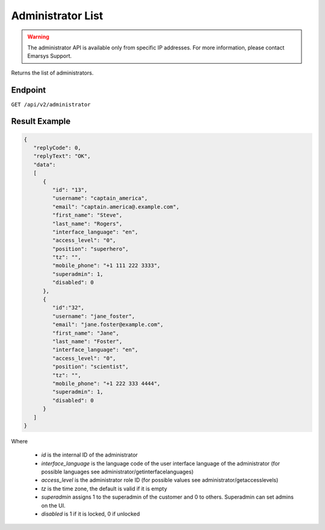 Administrator List
==================

.. warning::

   The administrator API is available only from specific IP addresses. For more information, please contact Emarsys Support.

Returns the list of administrators.

Endpoint
--------

``GET /api/v2/administrator``

Result Example
--------------

.. code-block:: json

   {
      "replyCode": 0,
      "replyText": "OK",
      "data":
      [
         {
            "id": "13",
            "username": "captain_america",
            "email": "captain.america@.example.com",
            "first_name": "Steve",
            "last_name": "Rogers",
            "interface_language": "en",
            "access_level": "0",
            "position": "superhero",
            "tz": "",
            "mobile_phone": "+1 111 222 3333",
            "superadmin": 1,
            "disabled": 0
         },
         {
            "id":"32",
            "username": "jane_foster",
            "email": "jane.foster@example.com",
            "first_name": "Jane",
            "last_name": "Foster",
            "interface_language": "en",
            "access_level": "0",
            "position": "scientist",
            "tz": "",
            "mobile_phone": "+1 222 333 4444",
            "superadmin": 1,
            "disabled": 0
         }
      ]
   }

Where

 * *id* is the internal ID of the administrator
 * *interface_language* is the language code of the user interface language of the administrator (for possible languages see administrator/getinterfacelanguages)
 * *access_level* is the administrator role ID (for possible values see administrator/getaccesslevels)
 * *tz* is the time zone, the default is valid if it is empty
 * *superadmin* assigns 1 to the superadmin of the customer and 0 to others. Superadmin can set admins on the UI.
 * *disabled* is 1 if it is locked, 0 if unlocked
